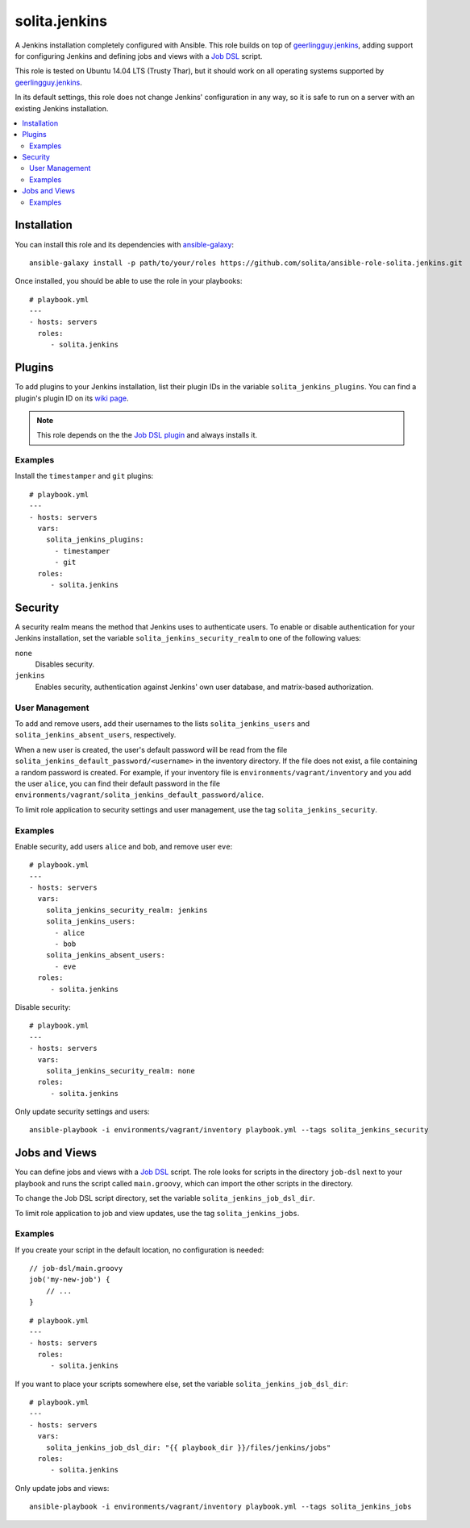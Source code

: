 ==============
solita.jenkins
==============

A Jenkins installation completely configured with Ansible. This role builds on top of geerlingguy.jenkins_, adding support for configuring Jenkins and defining jobs and views with a `Job DSL`_ script.

This role is tested on Ubuntu 14.04 LTS (Trusty Thar), but it should work on all operating systems supported by geerlingguy.jenkins_.

In its default settings, this role does not change Jenkins' configuration in any way, so it is safe to run on a server with an existing Jenkins installation.

.. contents::
   :backlinks: none
   :local:

------------
Installation
------------

.. highlight:: sh

You can install this role and its dependencies with ansible-galaxy_::

    ansible-galaxy install -p path/to/your/roles https://github.com/solita/ansible-role-solita.jenkins.git

.. highlight:: yaml

Once installed, you should be able to use the role in your playbooks::

    # playbook.yml
    ---
    - hosts: servers
      roles:
         - solita.jenkins

-------
Plugins
-------

To add plugins to your Jenkins installation, list their plugin IDs in the variable ``solita_jenkins_plugins``. You can find a plugin's plugin ID on its `wiki page <https://wiki.jenkins-ci.org/display/JENKINS/Plugins>`_.

.. note ::

    This role depends on the the `Job DSL plugin`_ and always installs it.

Examples
========

Install the ``timestamper`` and ``git`` plugins:

.. highlight:: yaml

::

    # playbook.yml
    ---
    - hosts: servers
      vars:
        solita_jenkins_plugins:
          - timestamper
          - git
      roles:
         - solita.jenkins

--------
Security
--------

A security realm means the method that Jenkins uses to authenticate users. To enable or disable authentication for your Jenkins installation, set the variable ``solita_jenkins_security_realm`` to one of the following values:

``none``
    Disables security.

``jenkins``
    Enables security, authentication against Jenkins' own user database, and matrix-based authorization.

User Management
===============

To add and remove users, add their usernames to the lists ``solita_jenkins_users`` and ``solita_jenkins_absent_users``, respectively.

When a new user is created, the user's default password will be read from the file ``solita_jenkins_default_password/<username>`` in the inventory directory. If the file does not exist, a file containing a random password is created. For example, if your inventory file is ``environments/vagrant/inventory`` and you add the user ``alice``, you can find their default password in the file ``environments/vagrant/solita_jenkins_default_password/alice``.

To limit role application to security settings and user management, use the tag ``solita_jenkins_security``.

Examples
========

.. highlight:: yaml

Enable security, add users ``alice`` and ``bob``, and remove user ``eve``::

    # playbook.yml
    ---
    - hosts: servers
      vars:
        solita_jenkins_security_realm: jenkins
        solita_jenkins_users:
          - alice
          - bob
        solita_jenkins_absent_users:
          - eve
      roles:
         - solita.jenkins

Disable security::

    # playbook.yml
    ---
    - hosts: servers
      vars:
        solita_jenkins_security_realm: none
      roles:
         - solita.jenkins

.. highlight:: sh

Only update security settings and users::

    ansible-playbook -i environments/vagrant/inventory playbook.yml --tags solita_jenkins_security

--------------
Jobs and Views
--------------

You can define jobs and views with a `Job DSL`_ script. The role looks for scripts in the directory ``job-dsl`` next to your playbook and runs the script called ``main.groovy``, which can import the other scripts in the directory.

To change the Job DSL script directory, set the variable ``solita_jenkins_job_dsl_dir``.

To limit role application to job and view updates, use the tag ``solita_jenkins_jobs``.

Examples
========

.. highlight:: groovy

If you create your script in the default location, no configuration is needed::

    // job-dsl/main.groovy
    job('my-new-job') {
        // ...
    }

.. highlight:: yaml

::

    # playbook.yml
    ---
    - hosts: servers
      roles:
         - solita.jenkins

.. highlight:: yaml

If you want to place your scripts somewhere else, set the variable ``solita_jenkins_job_dsl_dir``::

    # playbook.yml
    ---
    - hosts: servers
      vars:
        solita_jenkins_job_dsl_dir: "{{ playbook_dir }}/files/jenkins/jobs"
      roles:
         - solita.jenkins

.. highlight:: sh

Only update jobs and views::

    ansible-playbook -i environments/vagrant/inventory playbook.yml --tags solita_jenkins_jobs

.. _geerlingguy.jenkins: https://galaxy.ansible.com/detail#/role/440
.. _ansible-galaxy: http://docs.ansible.com/ansible/galaxy.html#the-ansible-galaxy-command-line-tool
.. _Job DSL: https://wiki.jenkins-ci.org/display/JENKINS/Job+DSL+Plugin
.. _Job DSL plugin: `Job DSL`_
